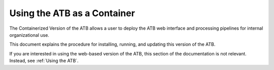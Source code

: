 Using the ATB as a Container
============================

The Containerized Version of the ATB allows a user to deploy the ATB web interface and processing pipelines for internal organizational use.  

This document explains the procedure for installing, running, and updating this version of the ATB.

If you are interested in using the web-based version of the ATB, this section of the documentation is not relevant.  Instead, see :ref:`Using the ATB`.